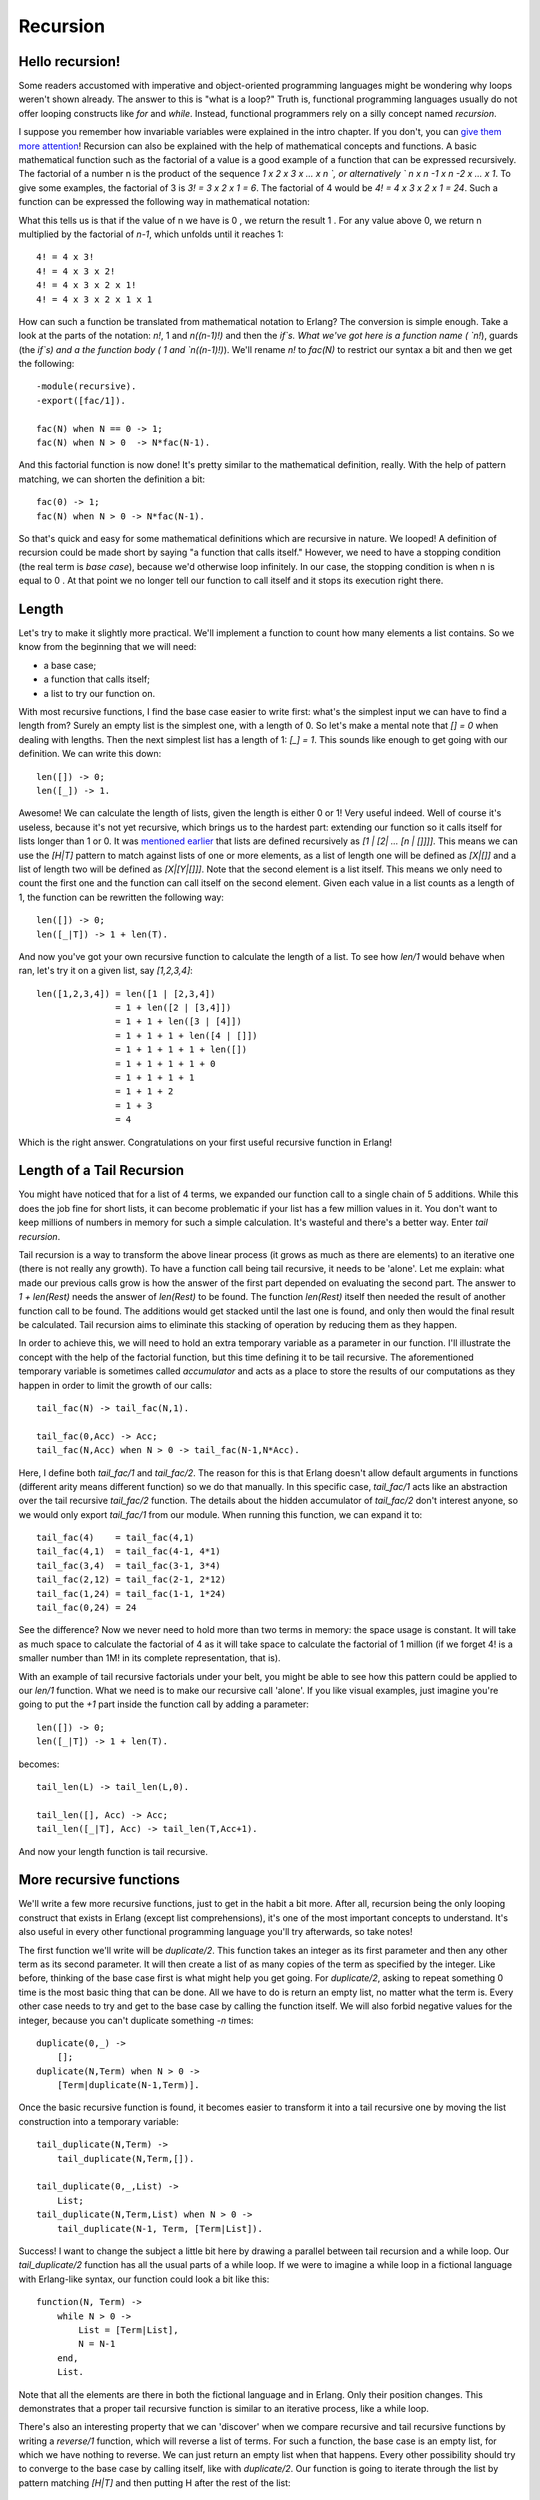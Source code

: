 


Recursion
---------


Hello recursion!
~~~~~~~~~~~~~~~~

Some readers accustomed with imperative and object-oriented
programming languages might be wondering why loops weren't shown
already. The answer to this is "what is a loop?" Truth is, functional
programming languages usually do not offer looping constructs like
`for` and `while`. Instead, functional programmers rely on a silly
concept named *recursion*.

I suppose you remember how invariable variables were explained in the
intro chapter. If you don't, you can `give them more attention`_!
Recursion can also be explained with the help of mathematical concepts
and functions. A basic mathematical function such as the factorial of
a value is a good example of a function that can be expressed
recursively. The factorial of a number n is the product of the
sequence `1 x 2 x 3 x ... x n `, or alternatively ` n x n -1 x n -2 x
... x 1`. To give some examples, the factorial of 3 is `3! = 3 x 2 x 1
= 6`. The factorial of 4 would be `4! = 4 x 3 x 2 x 1 = 24`. Such a
function can be expressed the following way in mathematical notation:


.. image:: ../images/fac.png
    :alt: n! = { 1 if n = 0 }, { n((n-1)!) if n > 0 }


What this tells us is that if the value of n we have is 0 , we return
the result 1 . For any value above 0, we return n multiplied by the
factorial of `n-1`, which unfolds until it reaches 1:


::

    
    4! = 4 x 3!
    4! = 4 x 3 x 2!
    4! = 4 x 3 x 2 x 1!
    4! = 4 x 3 x 2 x 1 x 1


How can such a function be translated from mathematical notation to
Erlang? The conversion is simple enough. Take a look at the parts of
the notation: `n!`, 1 and `n((n-1)!)` and then the `if`s. What we've
got here is a function name ( `n!`), guards (the `if`s) and a the
function body ( 1 and `n((n-1)!)`). We'll rename `n!` to `fac(N)` to
restrict our syntax a bit and then we get the following:


::

    
    -module(recursive).
    -export([fac/1]).
    
    fac(N) when N == 0 -> 1;
    fac(N) when N > 0  -> N*fac(N-1).


And this factorial function is now done! It's pretty similar to the
mathematical definition, really. With the help of pattern matching, we
can shorten the definition a bit:


::

    
    fac(0) -> 1;
    fac(N) when N > 0 -> N*fac(N-1).


So that's quick and easy for some mathematical definitions which are
recursive in nature. We looped! A definition of recursion could be
made short by saying "a function that calls itself." However, we need
to have a stopping condition (the real term is *base case*), because
we'd otherwise loop infinitely. In our case, the stopping condition is
when n is equal to 0 . At that point we no longer tell our function to
call itself and it stops its execution right there.



Length
~~~~~~

Let's try to make it slightly more practical. We'll implement a
function to count how many elements a list contains. So we know from
the beginning that we will need:


+ a base case;
+ a function that calls itself;
+ a list to try our function on.


With most recursive functions, I find the base case easier to write
first: what's the simplest input we can have to find a length from?
Surely an empty list is the simplest one, with a length of 0. So let's
make a mental note that `[] = 0` when dealing with lengths. Then the
next simplest list has a length of 1: `[_] = 1`. This sounds like
enough to get going with our definition. We can write this down:


::

    
    len([]) -> 0;
    len([_]) -> 1.


Awesome! We can calculate the length of lists, given the length is
either 0 or 1! Very useful indeed. Well of course it's useless,
because it's not yet recursive, which brings us to the hardest part:
extending our function so it calls itself for lists longer than 1 or
0. It was `mentioned earlier`_ that lists are defined recursively as
`[1 | [2| ... [n | []]]]`. This means we can use the `[H|T]` pattern
to match against lists of one or more elements, as a list of length
one will be defined as `[X|[]]` and a list of length two will be
defined as `[X|[Y|[]]]`. Note that the second element is a list
itself. This means we only need to count the first one and the
function can call itself on the second element. Given each value in a
list counts as a length of 1, the function can be rewritten the
following way:


::

    
    len([]) -> 0;
    len([_|T]) -> 1 + len(T).


And now you've got your own recursive function to calculate the length
of a list. To see how `len/1` would behave when ran, let's try it on a
given list, say `[1,2,3,4]`:


::

    
    len([1,2,3,4]) = len([1 | [2,3,4])
                   = 1 + len([2 | [3,4]])
                   = 1 + 1 + len([3 | [4]])
                   = 1 + 1 + 1 + len([4 | []])
                   = 1 + 1 + 1 + 1 + len([])
                   = 1 + 1 + 1 + 1 + 0
                   = 1 + 1 + 1 + 1
                   = 1 + 1 + 2
                   = 1 + 3 
                   = 4


Which is the right answer. Congratulations on your first useful
recursive function in Erlang!



Length of a Tail Recursion
~~~~~~~~~~~~~~~~~~~~~~~~~~

You might have noticed that for a list of 4 terms, we expanded our
function call to a single chain of 5 additions. While this does the
job fine for short lists, it can become problematic if your list has a
few million values in it. You don't want to keep millions of numbers
in memory for such a simple calculation. It's wasteful and there's a
better way. Enter *tail recursion*.

Tail recursion is a way to transform the above linear process (it
grows as much as there are elements) to an iterative one (there is not
really any growth). To have a function call being tail recursive, it
needs to be 'alone'. Let me explain: what made our previous calls grow
is how the answer of the first part depended on evaluating the second
part. The answer to `1 + len(Rest)` needs the answer of `len(Rest)` to
be found. The function `len(Rest)` itself then needed the result of
another function call to be found. The additions would get stacked
until the last one is found, and only then would the final result be
calculated. Tail recursion aims to eliminate this stacking of
operation by reducing them as they happen.

In order to achieve this, we will need to hold an extra temporary
variable as a parameter in our function. I'll illustrate the concept
with the help of the factorial function, but this time defining it to
be tail recursive. The aforementioned temporary variable is sometimes
called *accumulator* and acts as a place to store the results of our
computations as they happen in order to limit the growth of our calls:


::

    
    tail_fac(N) -> tail_fac(N,1).
    
    tail_fac(0,Acc) -> Acc;
    tail_fac(N,Acc) when N > 0 -> tail_fac(N-1,N*Acc).


Here, I define both `tail_fac/1` and `tail_fac/2`. The reason for this
is that Erlang doesn't allow default arguments in functions (different
arity means different function) so we do that manually. In this
specific case, `tail_fac/1` acts like an abstraction over the tail
recursive `tail_fac/2` function. The details about the hidden
accumulator of `tail_fac/2` don't interest anyone, so we would only
export `tail_fac/1` from our module. When running this function, we
can expand it to:


::

    
    tail_fac(4)    = tail_fac(4,1)
    tail_fac(4,1)  = tail_fac(4-1, 4*1)
    tail_fac(3,4)  = tail_fac(3-1, 3*4)
    tail_fac(2,12) = tail_fac(2-1, 2*12)
    tail_fac(1,24) = tail_fac(1-1, 1*24)
    tail_fac(0,24) = 24


See the difference? Now we never need to hold more than two terms in
memory: the space usage is constant. It will take as much space to
calculate the factorial of 4 as it will take space to calculate the
factorial of 1 million (if we forget 4! is a smaller number than 1M!
in its complete representation, that is).

With an example of tail recursive factorials under your belt, you
might be able to see how this pattern could be applied to our `len/1`
function. What we need is to make our recursive call 'alone'. If you
like visual examples, just imagine you're going to put the `+1` part
inside the function call by adding a parameter:


::

    
    len([]) -> 0;
    len([_|T]) -> 1 + len(T).


becomes:


::

    
    tail_len(L) -> tail_len(L,0).
    
    tail_len([], Acc) -> Acc;
    tail_len([_|T], Acc) -> tail_len(T,Acc+1).


And now your length function is tail recursive.



More recursive functions
~~~~~~~~~~~~~~~~~~~~~~~~

We'll write a few more recursive functions, just to get in the habit a
bit more. After all, recursion being the only looping construct that
exists in Erlang (except list comprehensions), it's one of the most
important concepts to understand. It's also useful in every other
functional programming language you'll try afterwards, so take notes!

The first function we'll write will be `duplicate/2`. This function
takes an integer as its first parameter and then any other term as its
second parameter. It will then create a list of as many copies of the
term as specified by the integer. Like before, thinking of the base
case first is what might help you get going. For `duplicate/2`, asking
to repeat something 0 time is the most basic thing that can be done.
All we have to do is return an empty list, no matter what the term is.
Every other case needs to try and get to the base case by calling the
function itself. We will also forbid negative values for the integer,
because you can't duplicate something `-n` times:


::

    
    duplicate(0,_) ->
        [];
    duplicate(N,Term) when N > 0 ->
        [Term|duplicate(N-1,Term)].


Once the basic recursive function is found, it becomes easier to
transform it into a tail recursive one by moving the list construction
into a temporary variable:


::

    
    tail_duplicate(N,Term) ->
        tail_duplicate(N,Term,[]).
    
    tail_duplicate(0,_,List) ->
        List;
    tail_duplicate(N,Term,List) when N > 0 ->
        tail_duplicate(N-1, Term, [Term|List]).


Success! I want to change the subject a little bit here by drawing a
parallel between tail recursion and a while loop. Our
`tail_duplicate/2` function has all the usual parts of a while loop.
If we were to imagine a while loop in a fictional language with
Erlang-like syntax, our function could look a bit like this:


::

    
    function(N, Term) ->
        while N > 0 ->
            List = [Term|List],
            N = N-1
        end,
        List.


Note that all the elements are there in both the fictional language
and in Erlang. Only their position changes. This demonstrates that a
proper tail recursive function is similar to an iterative process,
like a while loop.

There's also an interesting property that we can 'discover' when we
compare recursive and tail recursive functions by writing a
`reverse/1` function, which will reverse a list of terms. For such a
function, the base case is an empty list, for which we have nothing to
reverse. We can just return an empty list when that happens. Every
other possibility should try to converge to the base case by calling
itself, like with `duplicate/2`. Our function is going to iterate
through the list by pattern matching `[H|T]` and then putting H after
the rest of the list:


::

    
    reverse([]) -> [];
    reverse([H|T]) -> reverse(T)++[H].


On long lists, this will be a true nightmare: not only will we stack
up all our append operations, but we will need to traverse the whole
list for every single of these appends until the last one! For visual
readers, the many checks can be represented as:


::

    
    reverse([1,2,3,4]) = [4]++[3]++[2]++[1]
                          ↑    ↵
                       = [4,3]++[2]++[1]
                          ↑ ↑    ↵
                       = [4,3,2]++[1]
                          ↑ ↑ ↑    ↵
                       = [4,3,2,1]


This is where tail recursion comes to the rescue. Because we will use
an accumulator and will add a new head to it every time, our list will
automatically be reversed. Let's first see the implementation:


::

    
    tail_reverse(L) -> tail_reverse(L,[]).
    
    tail_reverse([],Acc) -> Acc;
    tail_reverse([H|T],Acc) -> tail_reverse(T, [H|Acc]).


If we represent this one in a similar manner as the normal version, we
get:


::

    
    tail_reverse([1,2,3,4]) = tail_reverse([2,3,4], [1])
                            = tail_reverse([3,4], [2,1])
                            = tail_reverse([4], [3,2,1])
                            = tail_reverse([], [4,3,2,1])
                            = [4,3,2,1]   


Which shows that the number of elements visited to reverse our list is
now linear: not only do we avoid growing the stack, we also do our
operations in a much more efficient manner!

Another function to implement could be `sublist/2`, which takes a list
L and an integer N , and returns the N first elements of the list. As
an example, `sublist([1,2,3,4,5,6],3)` would return [1,2,3] . Again,
the base case is trying to obtain 0 elements from a list. Take care
however, because `sublist/2` is a bit different. You've got a second
base case when the list passed is empty! If we do not check for empty
lists, an error would be thrown when calling
`recursive:sublist([1],2).` while we want `[1]` instead. Once this is
defined, the recursive part of the function only has to cycle through
the list, keeping elements as it goes, until it hits one of the base
cases:


::

    
    sublist(_,0) -> [];
    sublist([],_) -> [];
    sublist([H|T],N) when N > 0 -> [H|sublist(T,N-1)].


Which can then be transformed to a tail recursive form in the same
manner as before:


::

    
    tail_sublist(L, N) -> tail_sublist(L, N, []).
    
    tail_sublist(_, 0, SubList) -> SubList;
    tail_sublist([], _, SubList) -> SubList;
    tail_sublist([H|T], N, SubList) when N > 0 ->
        tail_sublist(T, N-1, [H|SubList]).


There's a flaw in this function. *A fatal flaw!* We use a list as an
accumulator in exactly the same manner we did to reverse our list. If
you compile this function as is, `sublist([1,2,3,4,5,6],3)` would not
return [1,2,3] , but [3,2,1] . The only thing we can do is take the
final result and reverse it ourselves. Just change the
`tail_sublist/2` call and leave all our recursive logic intact:


::

    
    tail_sublist(L, N) -> reverse(tail_sublist(L, N, [])).


The final result will be ordered correctly. It might seem like
reversing our list after a tail recursive call is a waste of time and
you would be partially right (we still save memory doing this). On
shorter lists, you might find your code is running faster with normal
recursive calls than with tail recursive calls for this reason, but as
your data sets grow, reversing the list will be comparatively lighter.

Note: instead of writing your own `reverse/1` function, you should use
`lists:reverse/1`. It's been used so much for tail recursive calls
that the maintainers and developers of Erlang decided to turn it into
a BIF. Your lists can now benefit from extremely fast reversal (thanks
to functions written in C) which will make the reversal disadvantage a
lot less obvious. The rest of the code in this chapter will make use
of our own reversal function, but after that you should not use it
ever again.

To push things a bit further, we'll write a zipping function. A
zipping function will take two lists of same length as parameters and
will join them as a list of tuples which all hold two terms. Our own
`zip/2` function will behave this way:


::

    
    1> recursive:zip([a,b,c],[1,2,3]).
    [{a,1},{b,2},{c,3}]


Given we want our parameters to both have the same length, the base
case will be zipping two empty lists:


::

    
    zip([],[]) -> [];
    zip([X|Xs],[Y|Ys]) -> [{X,Y}|zip(Xs,Ys)].


However, if you wanted a more lenient zip function, you could decide
to have it finish whenever one of the two list is done. In this
scenario, you therefore have two base cases:


::

    
    lenient_zip([],_) -> [];
    lenient_zip(_,[]) -> [];
    lenient_zip([X|Xs],[Y|Ys]) -> [{X,Y}|lenient_zip(Xs,Ys)].


Notice that no matter what our base cases are, the recursive part of
the function remains the same. I would suggest you try and make your
own tail recursive versions of `zip/2` and `lenient_zip/2`, just to
make sure you fully understand how to make tail recursive functions:
they'll be one of the central concepts of larger applications where
our main loops will be made that way.

If you want to check your answers, take a look at my implementation of
recursive.erl, more precisely the `tail_zip/2` and
`tail_lenient_zip/3` functions.

Note: tail recursion as seen here is not making the memory grow
because when the virtual machine sees a function calling itself in a
tail position (the last expression to be evaluated in a function), it
eliminates the current stack frame. This is called tail-call
optimisation (TCO) and it is a special case of a more general
optimisation named *Last Call Optimisation* (LCO).

LCO is done whenever the last expression to be evaluated in a function
body is another function call. When that happens, as with TCO, the
Erlang VM avoids storing the stack frame. As such tail recursion is
also possible between multiple functions. As an example, the chain of
functions `a() -> b(). b() -> c(). c() -> a().` will effectively
create an infinite loop that won't go out of memory as LCO avoids
overflowing the stack. This principle, combined with our use of
accumulators is what makes tail recursion useful.



Quick, Sort!
~~~~~~~~~~~~

I can (and will) now assume recursion and tail recursion make sense to
you, but just to make sure, I'm going to push for a more complex
example, quicksort. Yes, the traditional "hey look I can write short
functional code" canonical example. A naive implementation of
quicksort works by taking the first element of a list, the *pivot*,
and then putting all the elements smaller or equal to the pivot in a
new list, and all those larger in another list. We then take each of
these lists and do the same thing on them until each list gets smaller
and smaller. This goes on until you have nothing but an empty list to
sort, which will be our base case. This implementation is said to be
naive because smarter versions of quicksort will try to pick optimal
pivots to be faster. We don't really care about that for our example
though.

We will need two functions for this one: a first function to partition
the list into smaller and larger parts and a second function to apply
the partition function on each of the new lists and to glue them
together. First of all, we'll write the glue function:


::

    
    quicksort([]) -> [];
    quicksort([Pivot|Rest]) ->
        {Smaller, Larger} = partition(Pivot,Rest,[],[]),
        quicksort(Smaller) ++ [Pivot] ++ quicksort(Larger).


This shows the base case, a list already partitioned in larger and
smaller parts by another function, the use of a pivot with both lists
quicksorted appended before and after it. So this should take care of
assembling lists. Now the partitioning function:


::

    
    partition(_,[], Smaller, Larger) -> {Smaller, Larger};
    partition(Pivot, [H|T], Smaller, Larger) ->
        if H =< Pivot -> partition(Pivot, T, [H|Smaller], Larger);
           H >  Pivot -> partition(Pivot, T, Smaller, [H|Larger])
        end. 


And you can now run your quicksort function. If you've looked for
Erlang examples on the Internet before, you might have seen another
implementation of quicksort, one that is simpler and easier to read,
but makes use of list comprehensions. The easy to replace parts are
the ones that create new lists, the `partition/4` function:


::

    
    lc_quicksort([]) -> [];
    lc_quicksort([Pivot|Rest]) ->
        lc_quicksort([Smaller || Smaller <- Rest, Smaller =< Pivot])
        ++ [Pivot] ++
        lc_quicksort([Larger || Larger <- Rest, Larger > Pivot]).


The main differences are that this version is much easier to read, but
in exchange, it has to traverse the list to partition it in two parts.
This is a fight of clarity against performance, but the real loser
here is you, because a function `lists:sort/1` already exists. Use
that one instead.

Don't drink too much Kool-Aid:
All this conciseness is good for educational purposes, but not for
performance. Many functional programming tutorials never mention this!
First of all, both implementations here need to process values that
are equal to the pivot more than once. We could have decided to
instead return 3 lists: elements smaller, larger and equal to the
pivot in order to make this more efficient.

Another problem relates to how we need to traverse all the partitioned
lists more than once when attaching them to the pivot. It is possible
to reduce the overhead a little by doing the concatenation while
partitioning the lists in three parts. If you're curious about this,
look at the last function ( `bestest_qsort/1`) of recursive.erl for an
example.

A nice point about all of these quicksorts is that they will work on
lists of any data type you've got, even tuples of lists and whatnot.
Try them, they work!



More than lists
~~~~~~~~~~~~~~~

By reading this chapter, you might be starting to think recursion in
Erlang is mainly a thing concerning lists. While lists are a good
example of a data structure that can be defined recursively, there's
certainly more than that. For the sake of diversity, we'll see how to
build binary trees, and then read data from them.

First of all, it's important to define what a tree is. In our case,
it's nodes all the way down. Nodes are tuples that contain a key, a
value associated to the key, and then two other nodes. Of these two
nodes, we need one that has a smaller and one that has a larger key
than the node holding them. So here's recursion! A tree is a node
containing nodes, each of which contains nodes, which in turn also
contain nodes. This can't keep going forever (we don't have infinite
data to store), so we'll say that our nodes can also contain empty
nodes.

To represent nodes, tuples are an appropriate data structure. For our
implementation, we can then define these tuples as `{node, {Key,
Value, Smaller, Larger}}` (a tagged tuple!), where Smaller and Larger
can be another similar node or an empty node ( `{node, nil}`). We
won't actually need a concept more complex than that.

Let's start building a module for our very basic tree implementation.
The first function, `empty/0`, returns an empty node. The empty node
is the starting point of a new tree, also called the *root*:


::

    
    -module(tree).
    -export([empty/0, insert/3, lookup/2]).
    
    empty() -> {node, 'nil'}.


By using that function and then encapsulating all representations of
nodes the same way, we hide the implementation of the tree so people
don't need to know how it's built. All that information can be
contained by the module alone. If you ever decide to change the
representation of a node, you can then do it without breaking external
code.

To add content to a tree, we must first understand how to recursively
navigate through it. Let's proceed in the same way as we did for every
other recursion example by trying to find the base case. Given that an
empty tree is an empty node, our base case is thus logically an empty
node. So whenever we'll hit an empty node, that's where we can add our
new key/value. The rest of the time, our code has to go through the
tree trying to find an empty node where to put content.

To find an empty node starting from the root, we must use the fact
that the presence of Smaller and Larger nodes let us navigate by
comparing the new key we have to insert to the current node's key. If
the new key is smaller than the current node's key, we try to find the
empty node inside Smaller , and if it's larger, inside Larger . There
is one last case, though: what if the new key is equal to the current
node's key? We have two options there: let the program fail or replace
the value with the new one. This is the option we'll take here. Put
into a function all this logic works the following way:


::

    
    insert(Key, Val, {node, 'nil'}) ->
        {node, {Key, Val, {node, 'nil'}, {node, 'nil'}}};
    insert(NewKey, NewVal, {node, {Key, Val, Smaller, Larger}}) when NewKey < Key ->
        {node, {Key, Val, insert(NewKey, NewVal, Smaller), Larger}};
    insert(NewKey, NewVal, {node, {Key, Val, Smaller, Larger}}) when NewKey > Key ->
        {node, {Key, Val, Smaller, insert(NewKey, NewVal, Larger)}};
    insert(Key, Val, {node, {Key, _, Smaller, Larger}}) ->
        {node, {Key, Val, Smaller, Larger}}.


Note here that the function returns a completely new tree. This is
typical of functional languages having only single assignment. While
this can be seen as inefficient, most of the underlying structures of
two versions of a tree sometimes happen to be the same and are thus
shared, copied by the VM only when needed.

What's left to do on this example tree implementation is creating a
`lookup/2` function that will let you find a value from a tree by
giving its key. The logic needed is extremely similar to the one used
to add new content to the tree: we step through the nodes, checking if
the lookup key is equal, smaller or larger than the current node's
key. We have two base cases: one when the node is empty (the key isn't
in the tree) and one when the key is found. Because we don't want our
program to crash each time we look for a key that doesn't exist, we'll
return the atom 'undefined' . Otherwise, we'll return {ok, Value} .
The reason for this is that if we only returned Value and the node
contained the atom 'undefined' , we would have no way to know if the
tree did return the right value or failed to find it. By wrapping
successful cases in such a tuple, we make it easy to understand which
is which. Here's the implemented function:


::

    
    lookup(_, {node, 'nil'}) ->
        undefined;
    lookup(Key, {node, {Key, Val, _, _}}) ->
        {ok, Val};
    lookup(Key, {node, {NodeKey, _, Smaller, _}}) when Key < NodeKey ->
        lookup(Key, Smaller);
    lookup(Key, {node, {_, _, _, Larger}}) ->
        lookup(Key, Larger).


And we're done. Let's test it with by making a little email address
book. Compile the file and start the shell:


::

    
    1> T1 = tree:insert("Jim Woodland", "jim.woodland@gmail.com", tree:empty()).
    {node,{"Jim Woodland","jim.woodland@gmail.com",
           {node,nil},
           {node,nil}}}
    2> T2 = tree:insert("Mark Anderson", "i.am.a@hotmail.com", T1).
    {node,{"Jim Woodland","jim.woodland@gmail.com",
           {node,nil},
           {node,{"Mark Anderson","i.am.a@hotmail.com",
                  {node,nil},
                  {node,nil}}}}}
    3> Addresses = tree:insert("Anita Bath", "abath@someuni.edu", tree:insert("Kevin Robert", "myfairy@yahoo.com", tree:insert("Wilson Longbrow", "longwil@gmail.com", T2))).
    {node,{"Jim Woodland","jim.woodland@gmail.com",
           {node,{"Anita Bath","abath@someuni.edu",
                  {node,nil},
                  {node,nil}}},
           {node,{"Mark Anderson","i.am.a@hotmail.com",
                  {node,{"Kevin Robert","myfairy@yahoo.com",
                         {node,nil},
                         {node,nil}}},
                  {node,{"Wilson Longbrow","longwil@gmail.com",
                         {node,nil},
                         {node,nil}}}}}}}


And now you can lookup email addresses with it:


::

    
    4> tree:lookup("Anita Bath", Addresses).
    {ok, "abath@someuni.edu"}
    5> tree:lookup("Jacques Requin", Addresses).
    undefined


That concludes our functional address book example built from a
recursive data structure other than a list! *Anita Bath* now...

Note: Our tree implementation is very naive: we do not support common
operations such as deleting nodes or rebalancing the tree to make the
following lookups faster. If you're interested in implementing and/or
exploring these, studying the implementation of Erlang's `gb_trees`
module ( `otp_src_R<version>B<revision>/lib/stdlib/src/gb_trees.erl`)
is a good idea. This is also the module you should use when dealing
with trees in your code, rather than reinventing your own wheel.



Thinking recursively
~~~~~~~~~~~~~~~~~~~~

If you've understood everything in this chapter, thinking recursively
is probably becoming more intuitive. A different aspect of recursive
definitions when compared to their imperative counterparts (usually in
while or for loops) is that instead of taking a step-by-step approach
("do this, then that, then this, then you're done"), our approach is
more declarative ("if you get this input, do that, this otherwise").
This property is made more obvious with the help of pattern matching
in function heads.

If you still haven't grasped how recursion works, maybe reading
`this`_ will help you.

Joking aside, recursion coupled with pattern matching is sometimes an
optimal solution to the problem of writing concise algorithms that are
easy to understand. By subdividing each part of a problem into
separate functions until they can no longer be simplified, the
algorithm becomes nothing but assembling a bunch of correct answers
coming from short routines (that's a bit similar to what we did with
quicksort). This kind of mental abstraction is also possible with your
everyday loops, but I believe the practice is easier with recursion.
Your mileage may vary.

And now ladies and gentlemen, a discussion: *the author vs. himself*


+ — Okay, I think I understand recursion. I get the declarative aspect
  of it. I get it has mathematical roots, like with invariable
  variables. I get that you find it easier in some cases. What else?
+ — It respects a regular pattern. Find the base cases, write them
  down, then every other cases should try to converge to these base
  cases to get your answer. It makes writing functions pretty easy.
+ — Yeah, I got that, you repeated it a bunch of times already. My
  loops can do the same.
+ — Yes they can. Can't deny that!
+ — Right. A thing I don't get is why you bothered writing all these
  non-tail recursive versions if they're not as good as tail recursive
  ones.
+ — Oh it's simply to make things easier to grasp. Moving from regular
  recursion, which is prettier and easier to understand, to tail
  recursion, which is theoretically more efficient, sounded like a good
  way to show all options.
+ — Right, so they're useless except for educational purposes, I get
  it.
+ — Not exactly. In practice you'll see little difference in the
  performance between tail recursive and normal recursive calls. The
  areas to take care of are in functions that are supposed to loop
  infinitely, like main loops. There's also a type of functions that
  will always generate very large stacks, be slow and possibly crash
  early if you don't make them tail recursive. The best example of this
  is the Fibonacci function, which grows exponentially if it's not
  iterative or tail recursive. You should profile your code (I'll show
  how to do that at a later point, I promise), see what slows it down,
  and fix it.
+ — But loops are always iterative and make this a non-issue.
+ — Yes, but... but... my beautiful Erlang...
+ — Well isn't that great? All that learning because there is no
  'while' or 'for' in Erlang. Thank you very much I'm going back to
  programming my toaster in C!
+ — Not so fast there! Functional programming languages have other
  assets! If we've found some base case patterns to make our life easier
  when writing recursive functions, a bunch of smart people have found
  many more to the point where you will need to write very few recursive
  functions yourself. If you stay around, I'll show you how such
  abstractions can be built. But for this we will need more power. Let
  me tell you about higher order functions...



.. _this: recursion.html
.. _give them more attention: starting-out-for-real.html#invariable-variables
.. _mentioned earlier: starting-out-for-real.html#lists


